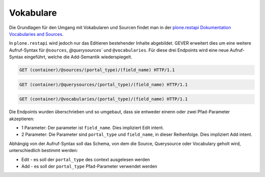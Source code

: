 .. _vocabularies:

Vokabulare
==========

Die Grundlagen für den Umgang mit Vokabularen und Sourcen findet man in der
`plone.restapi Dokumentation Vocabularies and Sources <https://plonerestapi.readthedocs.io/en/latest/vocabularies.html>`_.

In ``plone.restapi`` wird jedoch nur das Editieren bestehender Inhalte
abgebildet. GEVER erweitert dies um eine weitere Aufruf-Syntax für ``@sources``,
`@querysources`` und ``@vocabularies``. Für diese drei Endpoints wird eine neue
Aufruf-Syntax eingeführt, welche die Add-Semantik wiederspiegelt.

.. sourcecode:: http

   GET (container)/@sources/(portal_type)/(field_name) HTTP/1.1


.. sourcecode:: http

   GET (container)/@querysources/(portal_type)/(field_name) HTTP/1.1


.. sourcecode:: http

   GET (container)/@vocabularies/(portal_type)/(field_name) HTTP/1.1


Die Endpoints wurden überschrieben und so umgebaut, dass sie entweder einenn
oder zwei Pfad-Parameter akzeptieren:

- 1 Parameter: Der parameter ist ``field_name``. Dies impliziert Edit intent.
- 2 Parameter: Die Parameter sind ``portal_type`` und ``field_name``, in dieser
  Reihenfolge. Dies impliziert Add intent.

Abhängig von der Aufruf-Syntax soll das Schema, von dem die Source, Querysource
oder Vocabulary geholt wird, unterschiedlich bestimmt werden:

- Edit - es soll der ``portal_type`` des context ausgelesen werden
- Add - es soll der ``portal_type`` Pfad-Parameter verwendet werden
